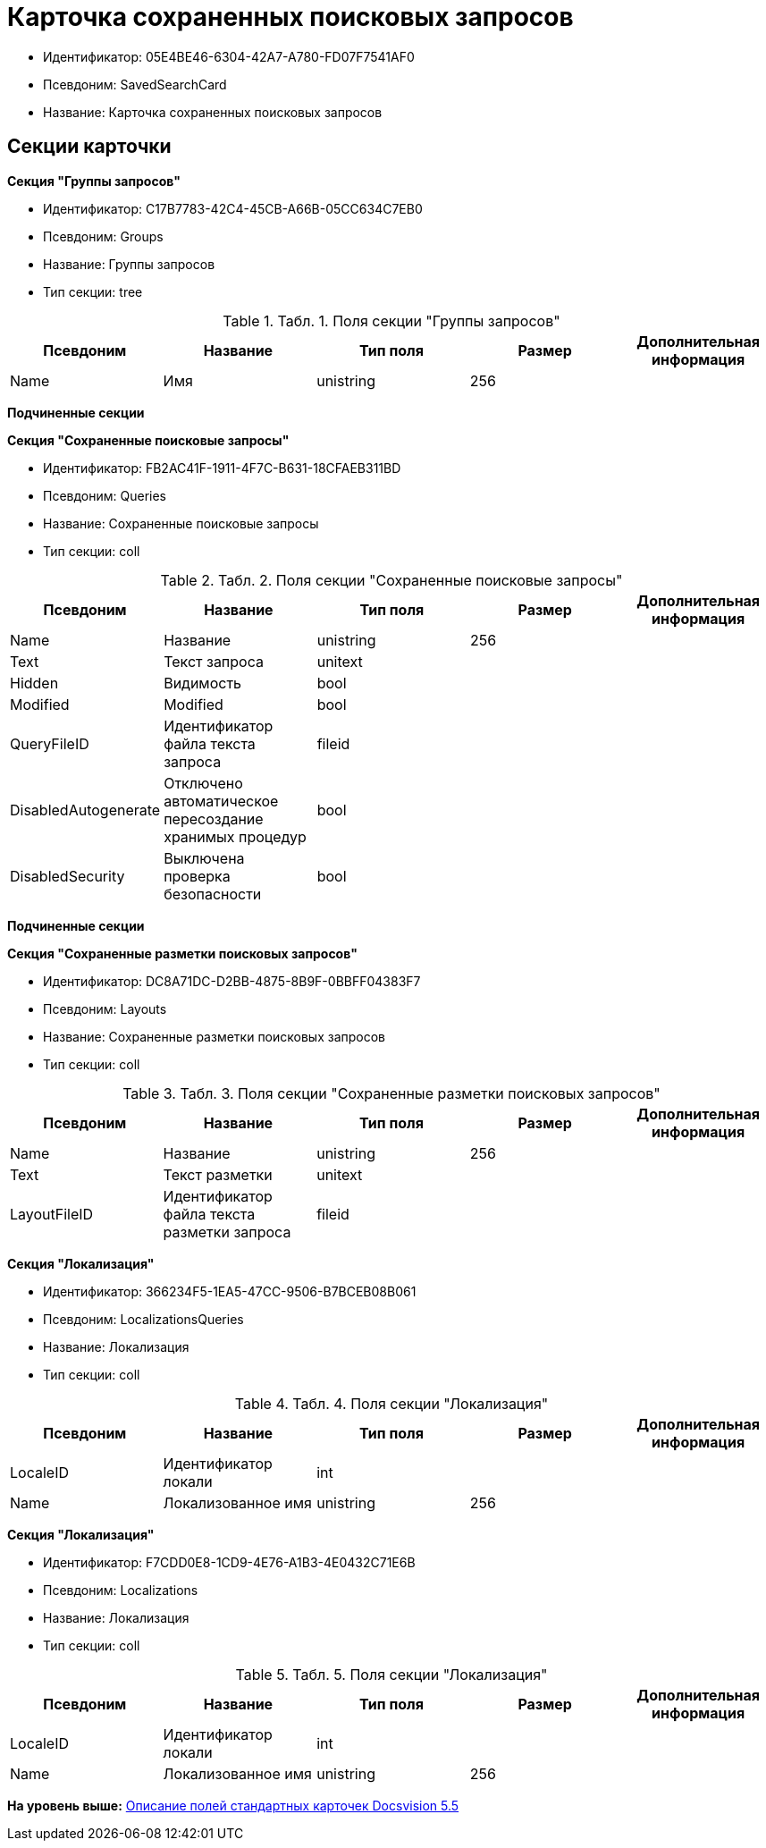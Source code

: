 = Карточка сохраненных поисковых запросов

* Идентификатор: 05E4BE46-6304-42A7-A780-FD07F7541AF0
* Псевдоним: SavedSearchCard
* Название: Карточка сохраненных поисковых запросов

== Секции карточки

*Секция "Группы запросов"*

* Идентификатор: C17B7783-42C4-45CB-A66B-05CC634C7EB0
* Псевдоним: Groups
* Название: Группы запросов
* Тип секции: tree

.[.table--title-label]##Табл. 1. ##[.title]##Поля секции "Группы запросов"##
[width="100%",cols="20%,20%,20%,20%,20%",options="header",]
|===
|Псевдоним |Название |Тип поля |Размер |Дополнительная информация
|Name |Имя |unistring |256 |
|===

*Подчиненные секции*

*Секция "Сохраненные поисковые запросы"*

* Идентификатор: FB2AC41F-1911-4F7C-B631-18CFAEB311BD
* Псевдоним: Queries
* Название: Сохраненные поисковые запросы
* Тип секции: coll

.[.table--title-label]##Табл. 2. ##[.title]##Поля секции "Сохраненные поисковые запросы"##
[width="100%",cols="20%,20%,20%,20%,20%",options="header",]
|===
|Псевдоним |Название |Тип поля |Размер |Дополнительная информация
|Name |Название |unistring |256 |
|Text |Текст запроса |unitext | |
|Hidden |Видимость |bool | |
|Modified |Modified |bool | |
|QueryFileID |Идентификатор файла текста запроса |fileid | |
|DisabledAutogenerate |Отключено автоматическое пересоздание хранимых процедур |bool | |
|DisabledSecurity |Выключена проверка безопасности |bool | |
|===

*Подчиненные секции*

*Секция "Сохраненные разметки поисковых запросов"*

* Идентификатор: DC8A71DC-D2BB-4875-8B9F-0BBFF04383F7
* Псевдоним: Layouts
* Название: Сохраненные разметки поисковых запросов
* Тип секции: coll

.[.table--title-label]##Табл. 3. ##[.title]##Поля секции "Сохраненные разметки поисковых запросов"##
[width="100%",cols="20%,20%,20%,20%,20%",options="header",]
|===
|Псевдоним |Название |Тип поля |Размер |Дополнительная информация
|Name |Название |unistring |256 |
|Text |Текст разметки |unitext | |
|LayoutFileID |Идентификатор файла текста разметки запроса |fileid | |
|===

*Секция "Локализация"*

* Идентификатор: 366234F5-1EA5-47CC-9506-B7BCEB08B061
* Псевдоним: LocalizationsQueries
* Название: Локализация
* Тип секции: coll

.[.table--title-label]##Табл. 4. ##[.title]##Поля секции "Локализация"##
[width="100%",cols="20%,20%,20%,20%,20%",options="header",]
|===
|Псевдоним |Название |Тип поля |Размер |Дополнительная информация
|LocaleID |Идентификатор локали |int | |
|Name |Локализованное имя |unistring |256 |
|===

*Секция "Локализация"*

* Идентификатор: F7CDD0E8-1CD9-4E76-A1B3-4E0432C71E6B
* Псевдоним: Localizations
* Название: Локализация
* Тип секции: coll

.[.table--title-label]##Табл. 5. ##[.title]##Поля секции "Локализация"##
[width="100%",cols="20%,20%,20%,20%,20%",options="header",]
|===
|Псевдоним |Название |Тип поля |Размер |Дополнительная информация
|LocaleID |Идентификатор локали |int | |
|Name |Локализованное имя |unistring |256 |
|===

*На уровень выше:* xref:../../../pages/DM_StandartCards_5.5.adoc[Описание полей стандартных карточек Docsvision 5.5]
